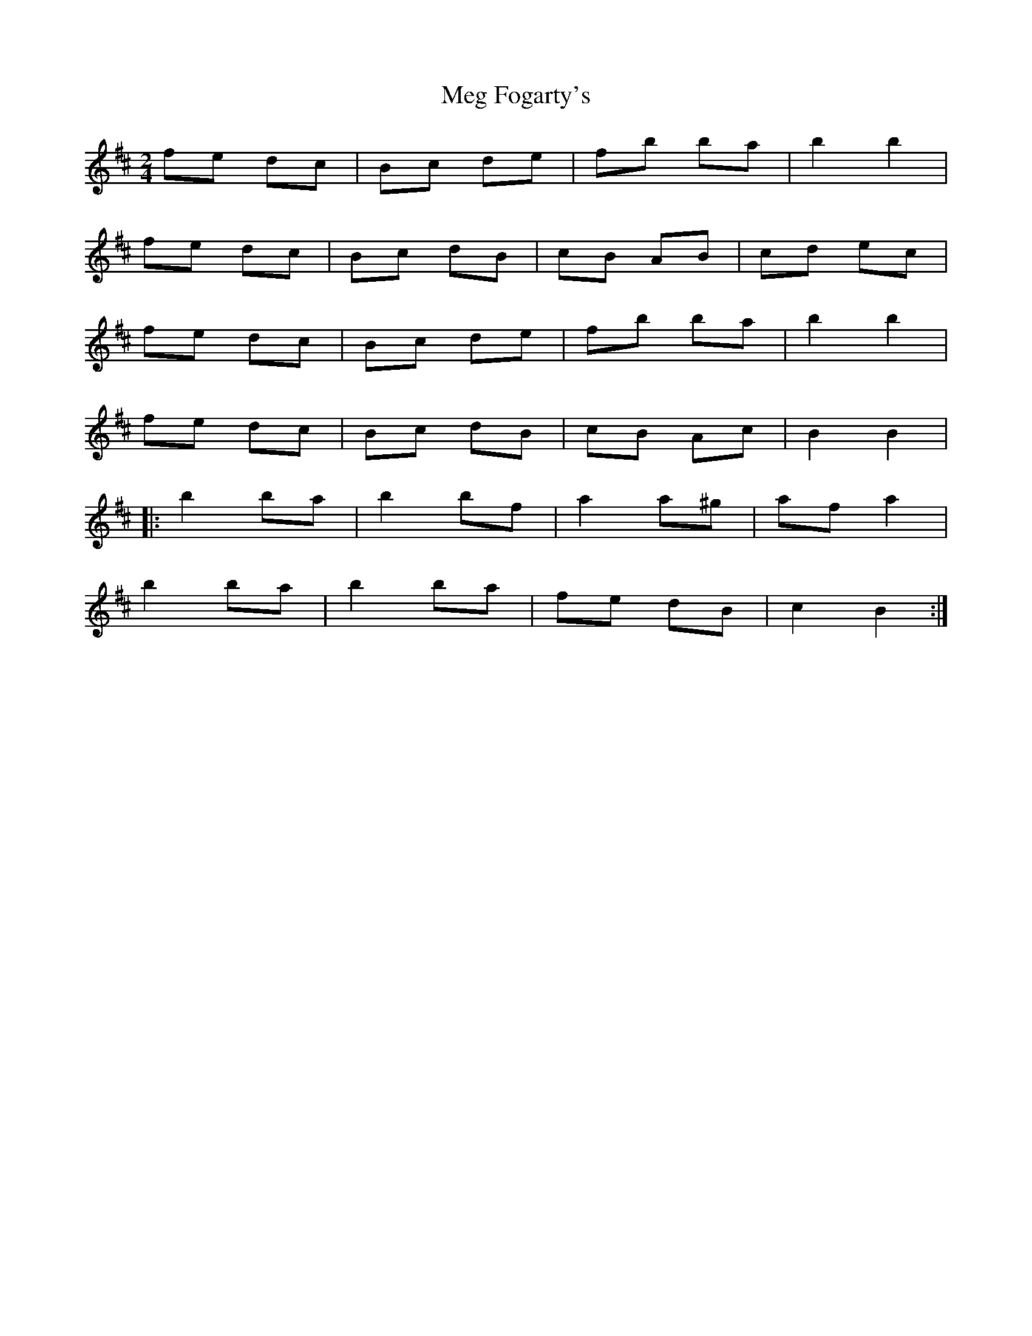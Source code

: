X: 1
T: Meg Fogarty's
Z: Dan the Man
S: https://thesession.org/tunes/6766#setting6766
R: polka
M: 2/4
L: 1/8
K: Dmaj
fe dc|Bc de| fb ba|b2b2|
fe dc|Bc dB| cB AB|cd ec|
fe dc|Bc de| fb ba|b2b2|
fe dc|Bc dB| cB Ac|B2B2|
|: b2 ba|b2 bf| a2 a^g|af a2|
b2 ba|b2 ba| fe dB|c2 B2:|
